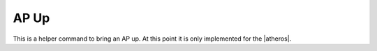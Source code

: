 AP Up
=====

This is a helper command to bring an AP up. At this point it is only implemented for the |atheros|.

.. uml::
   
   APUP -|> AtherosAR5KAP

